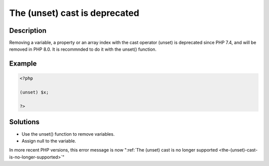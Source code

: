 .. _the-(unset)-cast-is-deprecated:

The (unset) cast is deprecated
------------------------------
 
	.. meta::
		:description lang=en:
			The (unset) cast is deprecated: Removing a variable, a property or an array index with the cast operator (unset) is deprecated since PHP 7.

Description
___________
 
Removing a variable, a property or an array index with the cast operator (unset) is deprecated since PHP 7.4, and will be removed in PHP 8.0. It is recommnded to do it with the unset() function.

Example
_______

.. code-block:: php

   <?php
   
   (unset) $x;
   
   ?>

Solutions
_________

+ Use the unset() function to remove variables.
+ Assign null to the variable.


In more recent PHP versions, this error message is now ":ref:`The (unset) cast is no longer supported <the-(unset)-cast-is-no-longer-supported>`"
